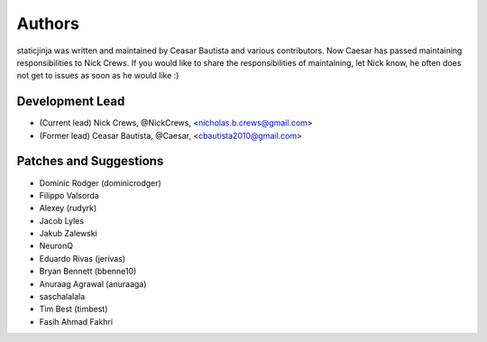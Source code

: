 Authors
=======

staticjinja was written and maintained by Ceasar Bautista and
various contributors. Now Caesar has passed maintaining responsibilities to
Nick Crews. If you would like to share the responsibilities of maintaining,
let Nick know, he often does not get to issues as soon as he would like :)

Development Lead
````````````````

- (Current lead) Nick Crews, @NickCrews, <nicholas.b.crews@gmail.com>
- (Former lead) Ceasar Bautista, @Caesar, <cbautista2010@gmail.com>


Patches and Suggestions
```````````````````````

- Dominic Rodger (dominicrodger)
- Filippo Valsorda
- Alexey (rudyrk)
- Jacob Lyles
- Jakub Zalewski
- NeuronQ
- Eduardo Rivas (jerivas)
- Bryan Bennett (bbenne10)
- Anuraag Agrawal (anuraaga)
- saschalalala
- Tim Best (timbest)
- Fasih Ahmad Fakhri
